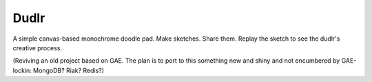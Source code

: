 Dudlr
=====

A simple canvas-based monochrome doodle pad. Make sketches. Share them. Replay
the sketch to see the dudlr's creative process.

(Reviving an old project based on GAE. The plan is to port to this something new
and shiny and not encumbered by GAE-lockin: MongoDB? Riak? Redis?)
